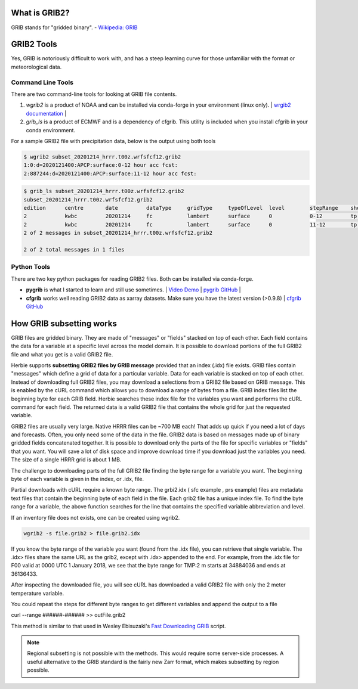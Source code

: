 .. _GRIB2_FAQ:

What is GRIB2?
--------------
GRIB stands for "gridded binary". 
- `Wikipedia: GRIB <https://en.wikipedia.org/wiki/GRIB>`_

GRIB2 Tools
-----------
Yes, GRIB is notoriously difficult to work with, and has a steep learning curve for those unfamiliar with the format or meteorological data. 

Command Line Tools
^^^^^^^^^^^^^^^^^^
There are two command-line tools for looking at GRIB file contents.

1. *wgrib2* is a product of NOAA and can be installed via conda-forge in your environment (linux only). | `wrgib2 documentation <https://www.cpc.ncep.noaa.gov/products/wesley/wgrib2/>`_ |
2. *grib_ls* is a product of ECMWF and is a dependency of cfgrib. This utility is included when you install cfgrib in your conda environment.

For a sample GRIB2 file with precipitation data, below is the output using both tools

.. code-block:: bash

   $ wgrib2 subset_20201214_hrrr.t00z.wrfsfcf12.grib2
   1:0:d=2020121400:APCP:surface:0-12 hour acc fcst:
   2:887244:d=2020121400:APCP:surface:11-12 hour acc fcst:

.. code-block:: bash

   $ grib_ls subset_20201214_hrrr.t00z.wrfsfcf12.grib2 
   subset_20201214_hrrr.t00z.wrfsfcf12.grib2
   edition      centre       date         dataType     gridType     typeOfLevel  level        stepRange    shortName    packingType  
   2            kwbc         20201214     fc           lambert      surface      0            0-12         tp           grid_complex_spatial_differencing 
   2            kwbc         20201214     fc           lambert      surface      0            11-12        tp           grid_complex_spatial_differencing 
   2 of 2 messages in subset_20201214_hrrr.t00z.wrfsfcf12.grib2

   2 of 2 total messages in 1 files

Python Tools
^^^^^^^^^^^^
There are two key python packages for reading GRIB2 files. Both can be installed via conda-forge.

- **pygrib** is what I started to learn and still use sometimes. | `Video Demo <https://youtu.be/yLoudFv3hAY>`_ |  `pygrib GitHub <https://github.com/jswhit/pygrib>`_ |
- **cfgrib** works well reading GRIB2 data as xarray datasets. Make sure you have the latest version (>0.9.8) |  `cfgrib GitHub <https://github.com/ecmwf/cfgrib>`_

How GRIB subsetting works
-------------------------
GRIB files are gridded binary. They are made of "messages" or "fields" stacked on top of each other. Each field contains the data for a variable at a specific level across the model domain. It is possible to download portions of the full GRIB2 file and what you get is a valid GRIB2 file.

Herbie supports **subsetting GRIB2 files by GRIB message** provided that an index (.idx) file exists. GRIB files contain "messages" which define a grid of data for a particular variable. Data for each variable is stacked on top of each other. Instead of downloading full GRIB2 files, you may download a selections from a GRIB2 file based on GRIB message. This is enabled by the cURL command which allows you to download a range of bytes from a file. GRIB index files list the beginning byte for each GRIB field. Herbie searches these index file for the variables you want and performs the cURL command for each field. The returned data is a valid GRIB2 file that contains the whole grid for just the requested variable.

GRIB2 files are usually very large. Native HRRR files can be ~700 MB each! That adds up quick if you need a lot of days and forecasts. Often, you only need some of the data in the file. GRIB2 data is based on messages made up of binary gridded fields concatenated together. It is possible to download only the parts of the file for specific variables or "fields" that you want. You will save a lot of disk space and improve download time if you download just the variables you need. The size of a single HRRR grid is about 1 MB.

.. image:: ../_static/diagrams/GRIB2_file_cURL.png

The challenge to downloading parts of the full GRIB2 file finding the byte range for a variable you want. The beginning byte of each variable is given in the index, or .idx, file.

Partial downloads with cURL require a known byte range. The grbi2.idx ( sfc example , prs example) files are metadata text files that contain the beginning byte of each field in the file. Each grib2 file has a unique index file. To find the byte range for a variable, the above function searches for the line that contains the specified variable abbreviation and level.

.. image:: ../_static/diagrams/index_file_description.png

If an inventory file does not exists, one can be created using wgrib2. 

.. code-block::
    bash

    wgrib2 -s file.grib2 > file.grib2.idx

If you know the byte range of the variable you want (found from the .idx file), you can retrieve that single variable. The .idx> files share the same URL as the grib2, except with .idx> appended to the end. For example, from the .idx file for F00 valid at 0000 UTC 1 January 2018, we see that the byte range for TMP:2 m starts at 34884036 and ends at 36136433.

.. code_block:: bash
   
   curl -o 20180101_00zf00_2mTemp.grib2 --range 34884036-36136433 https://pando-rgw01.chpc.utah.edu/hrrr/sfc/20180101/hrrr.t00z.wrfsfcf00.grib2

After inspecting the downloaded file, you will see cURL has downloaded a valid GRIB2 file with only the 2 meter temperature variable.

You could repeat the steps for different byte ranges to get different variables and append the output to a file

curl --range ######-###### >> outFile.grib2

This method is similar to that used in Wesley Ebisuzaki's `Fast Downloading GRIB <https://www.cpc.ncep.noaa.gov/products/wesley/fast_downloading_grib.html>`_ script.

.. note:: 
    Regional subsetting is not possible with the methods. This would require some server-side processes. A useful alternative to the GRIB standard is the fairly new Zarr format, which makes subsetting by region possible. 

